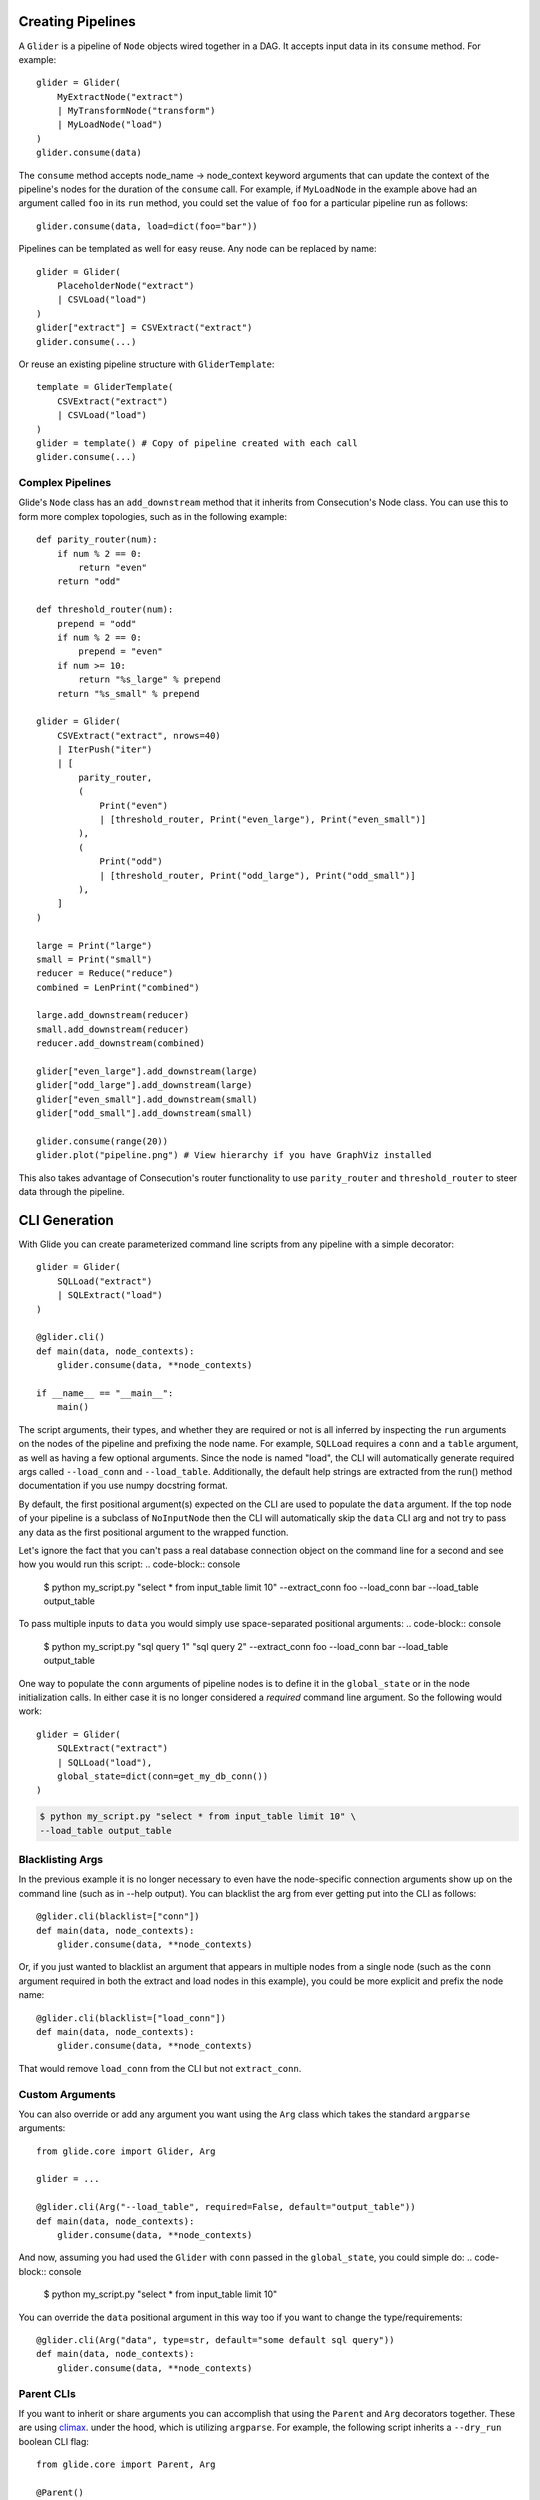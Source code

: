 Creating Pipelines
==================

A ``Glider`` is a pipeline of ``Node`` objects wired together in a DAG. It
accepts input data in its ``consume`` method. For example::

    glider = Glider(
        MyExtractNode("extract")
        | MyTransformNode("transform")
        | MyLoadNode("load")
    )
    glider.consume(data)

The ``consume`` method accepts node_name -> node_context keyword arguments
that can update the context of the pipeline's nodes for the duration of the
``consume`` call. For example, if ``MyLoadNode`` in the example above had
an argument called ``foo`` in its ``run`` method, you could set the value of
``foo`` for a particular pipeline run as follows::

    glider.consume(data, load=dict(foo="bar"))

Pipelines can be templated as well for easy reuse. Any node can be replaced by name::

    glider = Glider(
        PlaceholderNode("extract")
        | CSVLoad("load")
    )
    glider["extract"] = CSVExtract("extract")
    glider.consume(...)

Or reuse an existing pipeline structure with ``GliderTemplate``::

    template = GliderTemplate(
        CSVExtract("extract")
        | CSVLoad("load")
    )
    glider = template() # Copy of pipeline created with each call
    glider.consume(...)

Complex Pipelines
-----------------

Glide's ``Node`` class has an ``add_downstream`` method that it inherits from
Consecution's Node class. You can use this to form more complex topologies, such
as in the following example::

    def parity_router(num):
        if num % 2 == 0:
            return "even"
        return "odd"

    def threshold_router(num):
        prepend = "odd"
        if num % 2 == 0:
            prepend = "even"
        if num >= 10:
            return "%s_large" % prepend
        return "%s_small" % prepend

    glider = Glider(
        CSVExtract("extract", nrows=40)
        | IterPush("iter")
        | [
            parity_router,
            (
                Print("even")
                | [threshold_router, Print("even_large"), Print("even_small")]
            ),
            (
                Print("odd")
                | [threshold_router, Print("odd_large"), Print("odd_small")]
            ),
        ]
    )

    large = Print("large")
    small = Print("small")
    reducer = Reduce("reduce")
    combined = LenPrint("combined")

    large.add_downstream(reducer)
    small.add_downstream(reducer)
    reducer.add_downstream(combined)

    glider["even_large"].add_downstream(large)
    glider["odd_large"].add_downstream(large)
    glider["even_small"].add_downstream(small)
    glider["odd_small"].add_downstream(small)

    glider.consume(range(20))
    glider.plot("pipeline.png") # View hierarchy if you have GraphViz installed

This also takes advantage of Consecution's router functionality to use
``parity_router`` and ``threshold_router`` to steer data through the pipeline.

CLI Generation
==============

With Glide you can create parameterized command line scripts from any pipeline
with a simple decorator::

    glider = Glider(
        SQLLoad("extract")
        | SQLExtract("load")
    )

    @glider.cli()
    def main(data, node_contexts):
        glider.consume(data, **node_contexts)

    if __name__ == "__main__":
        main()

The script arguments, their types, and whether they are required or not is all
inferred by inspecting the ``run`` arguments on the nodes of the pipeline and
prefixing the node name. For example, ``SQLLoad`` requires a ``conn`` and a
``table`` argument, as well as having a few optional arguments. Since the node
is named "load", the CLI will automatically generate required args called
``--load_conn`` and ``--load_table``. Additionally, the default help strings are
extracted from the run() method documentation if you use numpy docstring
format.

By default, the first positional argument(s) expected on the CLI are used to
populate the ``data`` argument. If the top node of your pipeline is a subclass
of ``NoInputNode`` then the CLI will automatically skip the ``data`` CLI arg and not
try to pass any data as the first positional argument to the wrapped function.

Let's ignore the fact that you can't pass a real
database connection object on the command line for a second and see how you
would run this script:
.. code-block:: console

    $ python my_script.py "select * from input_table limit 10" \
    --extract_conn foo \
    --load_conn bar \
    --load_table output_table 

To pass multiple inputs to ``data`` you would simply use space-separated
positional arguments:
.. code-block:: console

    $ python my_script.py "sql query 1" "sql query 2" \
    --extract_conn foo \
    --load_conn bar \
    --load_table output_table 

One way to populate the ``conn`` arguments of pipeline nodes is to define it in
the ``global_state`` or in the node initialization calls. In either case it is
no longer considered a *required* command line argument. So the following
would work::

    glider = Glider(
        SQLExtract("extract")
        | SQLLoad("load"),
        global_state=dict(conn=get_my_db_conn())
    )

.. code-block:: console

    $ python my_script.py "select * from input_table limit 10" \
    --load_table output_table 

Blacklisting Args
-----------------

In the previous example it is no longer necessary to even have the
node-specific connection arguments show up on the command line (such as in
--help output). You can blacklist the arg from ever getting put into the CLI
as follows::

    @glider.cli(blacklist=["conn"])
    def main(data, node_contexts):
        glider.consume(data, **node_contexts)

Or, if you just wanted to blacklist an argument that appears in multiple nodes
from a single node (such as the ``conn`` argument required in both the extract
and load nodes in this example), you could be more explicit and prefix the
node name::

    @glider.cli(blacklist=["load_conn"])
    def main(data, node_contexts):
        glider.consume(data, **node_contexts)

That would remove ``load_conn`` from the CLI but not ``extract_conn``.

Custom Arguments
----------------

You can also override or add any argument you want using the ``Arg`` class which
takes the standard ``argparse`` arguments::

    from glide.core import Glider, Arg
    
    glider = ...
    
    @glider.cli(Arg("--load_table", required=False, default="output_table"))
    def main(data, node_contexts):
        glider.consume(data, **node_contexts)

And now, assuming you had used the ``Glider`` with ``conn`` passed in the
``global_state``, you could simple do:
.. code-block:: console

    $ python my_script.py "select * from input_table limit 10"

You can override the ``data`` positional argument in this way too if you want to
change the type/requirements::

    @glider.cli(Arg("data", type=str, default="some default sql query"))
    def main(data, node_contexts):
        glider.consume(data, **node_contexts)

Parent CLIs
-----------

If you want to inherit or share arguments you can accomplish that using the
``Parent`` and ``Arg`` decorators together. These are using
`climax <https://github.com/miguelgrinberg/climax/>`_.  under the hood, which
is utilizing ``argparse``. For example, the following script inherits a
``--dry_run`` boolean CLI flag::

    from glide.core import Parent, Arg
    
    @Parent()
    @Arg("--dry_run", action="store_true")
    def parent_cli():
        pass
    
    @glider.cli(parents=[parent_cli])
    def main(data, dry_run=False, node_contexts):
        if dry_run:
            something_else()
        else:
            glider.consume(data, **node_contexts)

Argument Injection and Clean Up
-------------------------------

The script decorator also has the ability to inject values into arguments
based on the result of a function, and call clean up functions for the various
injected arguments. The following example shows two useful cases::

    def get_data():
        # do something to populate data iterable
        return data
    
    @glider.cli(
        Arg("--load_table", required=False, default="output_table")
        inject=dict(data=get_data, conn=get_my_db_conn),
        cleanup=dict(conn=lambda x: x.close()),
    )
    def main(data, node_contexts, **kwargs):
        glider.consume(data, **node_contexts)

Here we use the ``inject`` decorator argument and pass a dictionary that maps
injected argument names to functions that return the values. We inject a ``data``
arg and a ``conn`` arg and neither are necessary for the command line. This
automatically blacklists those args from the command line as well. Since we
added the ``load_table`` arg and gave it a default as well, we can now simply
run:
.. code-block:: console

    $ python my_script.py

.. note:: Injected args are also passed to the wrapped function as keyword args. 

.. note:: If an injected argument name is mapped to a non-function via
   ``inject`` the value will be used as is. The main difference is those values are
   interpreted as soon as the module is loaded (when the decorator is init'd). If
   that is not desirable, pass a function as shown above which will only be
   executed once the decorated function is actually called. Injected
   RuntimeContexts and other objects that are not a ``types.FunctionType`` or
   ``functools.partial`` are passed through as-is.

The ``cleanup`` decorator argument takes a dictionary that maps argument names to
callables that accept the argument value to perform some clean up. In this
case, it closes the database connection after the wrapped method is complete.

Boolean Args
------------

Node ``run`` args whose default is a boolean value will be converted to boolean
flags on the CLI. If the default is ``True``, the flag will invert the logic of
the flag and prepend ``no_`` to the beginning of the arg name for clarity. 

For example, the ``SQLLoad`` node has a ``run`` keyword arg with a default of
``commit=True``. Assuming this node was named ``load``, this will produce a CLI
flag ``--load_no_commit`` which, when passed in a terminal, will set
``commit=False`` in the node. If the default had been ``False`` the CLI arg name
would have simply been ``--load_commit`` and it would set the value to ``True``
when passed in a terminal.

This leads to more clear CLI behavior as opposed to having a flag with a
truth-like name getting a false-like result when passed in a terminal. Of
course another option would have been to define the node keyword arg as
``no_commit=False`` instead of ``commit=True``. This would also lead to
understandable CLI behavior but, in my opinion, would lead to more confusing
variable naming in your code.


Parallel Processing
===================

There are three main ways you can attempt parallel processing using Glide:

- Method 1: Parallelization *within* nodes such as ``ProcessPoolSubmit`` or a distributed processing extension such as Dask/Celery/Redis Queue
- Method 2: Completely parallel pipelines via ``ParaGliders`` (each process executes the entire pipeline)
- Method 3: Branched parallelism using parallel push nodes such as ``ProcessPoolPush`` or ``ThreadPoolPush``

Each has its own use cases. Method 1 is perhaps the most straightforward since
you can return to single process operation after the node is done doing whatever
it needed to do in parallel. Method 2 may be useful and easy to understand in
certain cases as well. Method 3 can lead to more complex/confusing flows and
should probably only be used towards the end of pipelines to branch the output
in parallel, such as if writing to several databases in parallel as a final
step.

Please see the quickstart or tests for examples of each method.

**Note:** Combining the approaches may not work and has not been tested. Standard
limitations apply regarding what types of data can be serialized and passed to
a parallel process.


Common Pipelines
================

``Glide`` comes with some common, templated ETL pipelines that connect
combinations of common nodes. The names are generally of the format
"Source2Destination". The names of the available pipelines are listed
in the :py:mod:`glide.pipelines` module documentation.

To use these pipelines, simply call the template to get an instance of a
Glider, such as::

    glider = File2Email()
    glider.consume([file1, file2], load=dict(client=my_smtp_cient))

By default these templated pipelines have a ``PlaceholderNode`` named
"transform" that you can easily replace once the glider is created::

    glider["transform"] = MyTransformerNode("transform")
    glider.consume(...)

You can also override the ``Glider`` class used to create the pipeline::

    glider = File2Email(glider=ProcessPoolParaGlider)

All of these templated pipelines are simply a convenience and are meant to
cover very simple cases. More often than not it's likely best to create your
own explicit pipelines.



